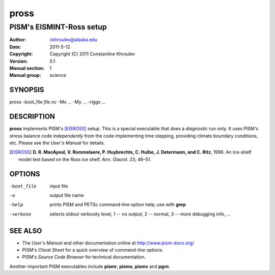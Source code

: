 .. The manual page name has to go first, as a top-level header.

=====
pross
=====

.. The first sub-section header should contain the one-line description

-------------------------
PISM's EISMINT-Ross setup
-------------------------

.. The following are needed to specify the manual page section, group, etc. This seems to be the only way.

:Author: ckhroulev@alaska.edu
:Date:   2011-5-12
:Copyright: Copyright (C) 2011 Constantine Khroulev
:Version: 0.1
:Manual section: 1
:Manual group: science

SYNOPSIS
========

|  pross -boot_file *file.nc* -Mx ... -My ... -riggs ...

DESCRIPTION
===========

**pross** implements PISM's [EISROSS]_ setup. This is a special executable that does a *diagnostic* run only. It uses PISM's stress balance code *independently* from the code implementing time stepping, providing climate boundary conditions, etc. Please see the *User's Manual* for details.

.. [EISROSS] **D. R. MacAyeal, V. Rommelaere, P. Huybrechts, C. Hulbe, J. Determann, and C. Ritz**, 1996. An ice-shelf model test based on the Ross ice shelf. Ann. Glaciol. 23, 46–51.

OPTIONS
=======

-boot_file  input file
-o          output file name
-help       prints PISM and PETSc command-line option help; use with **grep**
-verbose    selects stdout verbosity level, 1 -- no output, 2 -- normal, 3 -- more debugging info, ...

SEE ALSO
========

- The *User's Manual* and other documentation online at http://www.pism-docs.org/
- PISM's *Cheat Sheet* for a quick overview of command-line options.
- PISM's *Source Code Browser* for technical documentation.

Another important PISM executables include **pismr**, **pisms**, **pismv** and **pgrn**. 
